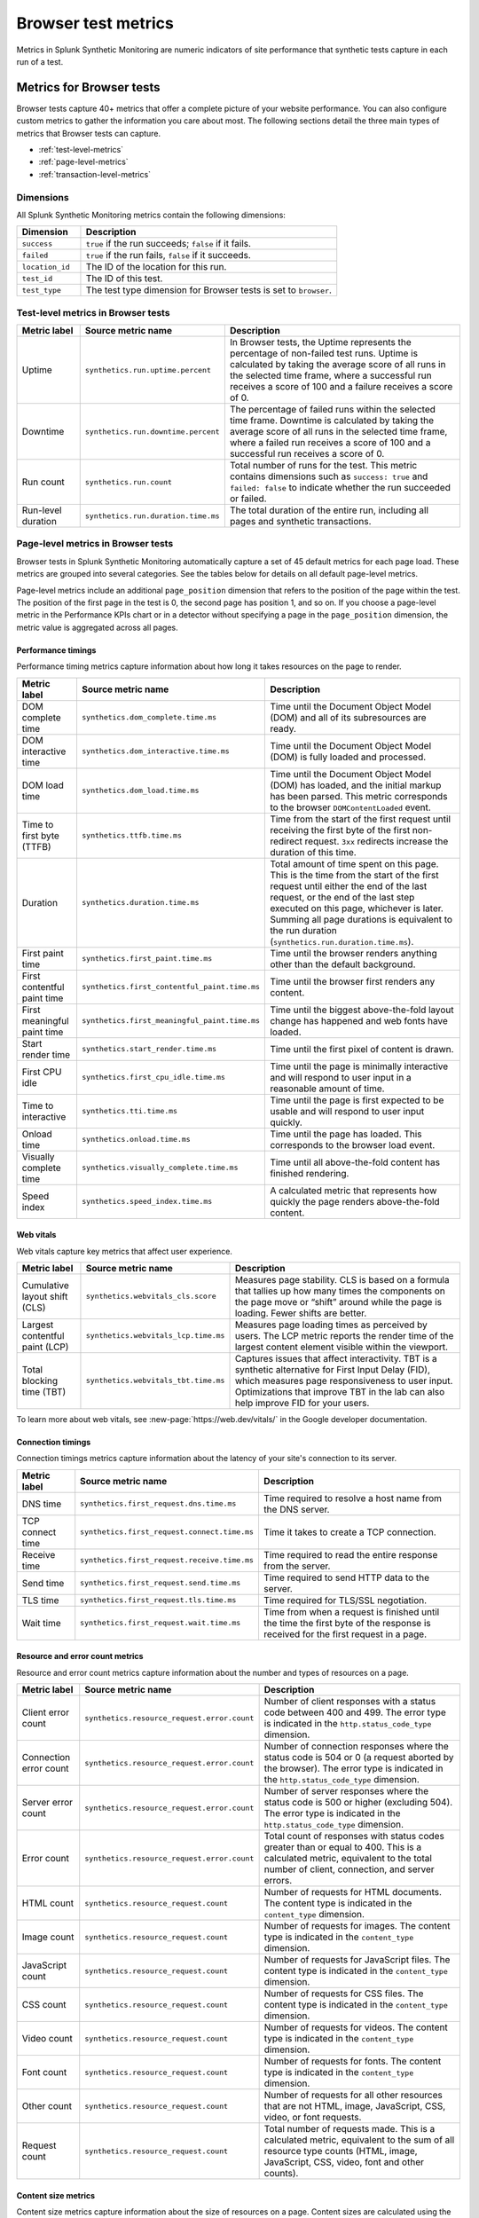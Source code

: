 .. _browser-metrics:

**********************
Browser test metrics
**********************

.. meta::
    :description: Reference and definitions of available metrics captured by browser tests in Splunk Synthetic Monitoring.

Metrics in Splunk Synthetic Monitoring are numeric indicators of site performance that synthetic tests capture in each run of a test.

Metrics for Browser tests
=================================
Browser tests capture 40+ metrics that offer a complete picture of your website performance. You can also configure custom metrics to gather the information you care about most. The following sections detail the three main types of metrics that Browser tests can capture.

* :ref:`test-level-metrics`
* :ref:`page-level-metrics`
* :ref:`transaction-level-metrics`


Dimensions
---------------

All Splunk Synthetic Monitoring metrics contain the following dimensions:

.. list-table::
   :header-rows: 1
   :widths: 20 80

   * - :strong:`Dimension`
     - :strong:`Description`

   * - ``success``
     - ``true`` if the run succeeds; ``false`` if it fails.

   * - ``failed``
     - ``true`` if the run fails, ``false`` if it succeeds.

   * - ``location_id``
     - The ID of the location for this run.

   * - ``test_id``
     - The ID of this test.

   * - ``test_type``
     - The test type dimension for Browser tests is set to ``browser``.

.. _test-level-metrics:

Test-level metrics in Browser tests
-------------------------------------
.. list-table::
   :header-rows: 1
   :widths: 15 20 65

   * - :strong:`Metric label`
     - :strong:`Source metric name`
     - :strong:`Description`

   * - Uptime
     - ``synthetics.run.uptime.percent``
     - In Browser tests, the Uptime represents the percentage of non-failed test runs. Uptime is calculated by taking the average score of all runs in the selected time frame, where a successful run receives a score of 100 and a failure receives a score of 0.

   * - Downtime
     - ``synthetics.run.downtime.percent``
     - The percentage of failed runs within the selected time frame. Downtime is calculated by taking the average score of all runs in the selected time frame, where a failed run receives a score of 100 and a successful run receives a score of 0.

   * - Run count
     - ``synthetics.run.count``
     - Total number of runs for the test. This metric contains dimensions such as ``success: true`` and ``failed: false`` to indicate whether the run succeeded or failed.

   * - Run-level duration
     - ``synthetics.run.duration.time.ms``
     - The total duration of the entire run, including all pages and synthetic transactions.


.. _page-level-metrics:

Page-level metrics in Browser tests
--------------------------------------
Browser tests in Splunk Synthetic Monitoring automatically capture a set of 45 default metrics for each page load. These metrics are grouped into several categories. See the tables below for details on all default page-level metrics.

Page-level metrics include an additional ``page_position`` dimension that refers to the position of the page within the test. The position of the first page in the test is 0, the second page has position 1, and so on. If you choose a page-level metric in the Performance KPIs chart or in a detector without specifying a page in the ``page_position`` dimension, the metric value is aggregated across all pages.

Performance timings
^^^^^^^^^^^^^^^^^^^^
Performance timing metrics capture information about how long it takes resources on the page to render.

.. list-table::
   :header-rows: 1
   :widths: 15 20 65

   * - :strong:`Metric label`
     - :strong:`Source metric name`
     - :strong:`Description`

   * - DOM complete time
     - ``synthetics.dom_complete.time.ms``
     - Time until the Document Object Model (DOM) and all of its subresources are ready.

   * - DOM interactive time
     - ``synthetics.dom_interactive.time.ms``
     - Time until the Document Object Model (DOM) is fully loaded and processed.

   * - DOM load time
     - ``synthetics.dom_load.time.ms``
     - Time until the Document Object Model (DOM) has loaded, and the initial markup has been parsed. This metric corresponds to the browser ``DOMContentLoaded`` event.

   * - Time to first byte (TTFB)
     - ``synthetics.ttfb.time.ms``
     - Time from the start of the first request until receiving the first byte of the first non-redirect request. ``3xx`` redirects increase the duration of this time.

   * - Duration
     - ``synthetics.duration.time.ms``
     - Total amount of time spent on this page. This is the time from the start of the first request until either the end of the last request, or the end of the last step executed on this page, whichever is later. Summing all page durations is equivalent to the run duration (``synthetics.run.duration.time.ms``).

   * - First paint time
     - ``synthetics.first_paint.time.ms``
     - Time until the browser renders anything other than the default background.

   * - First contentful paint time
     - ``synthetics.first_contentful_paint.time.ms``
     - Time until the browser first renders any content.

   * - First meaningful paint time
     - ``synthetics.first_meaningful_paint.time.ms``
     - Time until the biggest above-the-fold layout change has happened and web fonts have loaded.

   * - Start render time
     - ``synthetics.start_render.time.ms``
     - Time until the first pixel of content is drawn.

   * - First CPU idle
     - ``synthetics.first_cpu_idle.time.ms``
     - Time until the page is minimally interactive and will respond to user input in a reasonable amount of time.

   * - Time to interactive
     - ``synthetics.tti.time.ms``
     - Time until the page is first expected to be usable and will respond to user input quickly.

   * - Onload time
     - ``synthetics.onload.time.ms``
     - Time until the page has loaded. This corresponds to the browser load event.

   * - Visually complete time
     - ``synthetics.visually_complete.time.ms``
     - Time until all above-the-fold content has finished rendering.

   * - Speed index
     - ``synthetics.speed_index.time.ms``
     - A calculated metric that represents how quickly the page renders above-the-fold content.


Web vitals
^^^^^^^^^^^^^^^^^^^^^^^^^^^^^^^^^
Web vitals capture key metrics that affect user experience.

.. list-table::
   :header-rows: 1
   :widths: 15 20 65

   * - :strong:`Metric label`
     - :strong:`Source metric name`
     - :strong:`Description`

   * - Cumulative layout shift (CLS)
     - ``synthetics.webvitals_cls.score``
     - Measures page stability. CLS is based on a formula that tallies up how many times the components on the page move or “shift” around while the page is loading. Fewer shifts are better.

   * - Largest contentful paint (LCP)
     - ``synthetics.webvitals_lcp.time.ms``
     - Measures page loading times as perceived by users. The LCP metric reports the render time of the largest content element visible within the viewport.

   * - Total blocking time (TBT)
     - ``synthetics.webvitals_tbt.time.ms``
     -  Captures issues that affect interactivity. TBT is a synthetic alternative for First Input Delay (FID), which measures page responsiveness to user input. Optimizations that improve TBT in the lab can also help improve FID for your users.


To learn more about web vitals, see :new-page:`https://web.dev/vitals/` in the Google developer documentation.

Connection timings
^^^^^^^^^^^^^^^^^^^^
Connection timings metrics capture information about the latency of your site's connection to its server.

.. list-table::
   :header-rows: 1
   :widths: 15 20 65

   * - :strong:`Metric label`
     - :strong:`Source metric name`
     - :strong:`Description`

   * - DNS time
     - ``synthetics.first_request.dns.time.ms``
     - Time required to resolve a host name from the DNS server.

   * - TCP connect time
     - ``synthetics.first_request.connect.time.ms``
     - Time it takes to create a TCP connection.

   * - Receive time
     - ``synthetics.first_request.receive.time.ms``
     - Time required to read the entire response from the server.

   * - Send time
     - ``synthetics.first_request.send.time.ms``
     - Time required to send HTTP data to the server.

   * - TLS time
     - ``synthetics.first_request.tls.time.ms``
     - Time required for TLS/SSL negotiation.

   * - Wait time
     - ``synthetics.first_request.wait.time.ms``
     - Time from when a request is finished until the time the first byte of the response is received for the first request in a page.


Resource and error count metrics
^^^^^^^^^^^^^^^^^^^^^^^^^^^^^^^^^
Resource and error count metrics capture information about the number and types of resources on a page.

.. list-table::
   :header-rows: 1
   :widths: 15 20 65

   * - :strong:`Metric label`
     - :strong:`Source metric name`
     - :strong:`Description`

   * - Client error count
     - ``synthetics.resource_request.error.count``
     - Number of client responses with a status code between 400 and 499. The error type is indicated in the ``http.status_code_type`` dimension.

   * - Connection error count
     - ``synthetics.resource_request.error.count``
     - Number of connection responses where the status code is 504 or 0 (a request aborted by the browser). The error type is indicated in the ``http.status_code_type`` dimension.

   * - Server error count
     - ``synthetics.resource_request.error.count``
     - Number of server responses where the status code is 500 or higher (excluding 504). The error type is indicated in the ``http.status_code_type`` dimension.

   * - Error count
     - ``synthetics.resource_request.error.count``
     - Total count of responses with status codes greater than or equal to 400. This is a calculated metric, equivalent to the total number of client, connection, and server errors.

   * - HTML count
     - ``synthetics.resource_request.count``
     - Number of requests for HTML documents. The content type is indicated in the ``content_type`` dimension.

   * - Image count
     - ``synthetics.resource_request.count``
     - Number of requests for images. The content type is indicated in the ``content_type`` dimension.

   * - JavaScript count
     - ``synthetics.resource_request.count``
     - Number of requests for JavaScript files. The content type is indicated in the ``content_type`` dimension.

   * - CSS count
     - ``synthetics.resource_request.count``
     - Number of requests for CSS files. The content type is indicated in the ``content_type`` dimension.

   * - Video count
     - ``synthetics.resource_request.count``
     - Number of requests for videos. The content type is indicated in the ``content_type`` dimension.

   * - Font count
     - ``synthetics.resource_request.count``
     - Number of requests for fonts. The content type is indicated in the ``content_type`` dimension.

   * - Other count
     - ``synthetics.resource_request.count``
     - Number of requests for all other resources that are not HTML, image, JavaScript, CSS, video, or font requests.

   * - Request count
     - ``synthetics.resource_request.count``
     - Total number of requests made. This is a calculated metric, equivalent to the sum of all resource type counts (HTML, image, JavaScript, CSS, video, font and other counts).



Content size metrics
^^^^^^^^^^^^^^^^^^^^^^^^^^^^^^^^^
Content size metrics capture information about the size of resources on a page. Content sizes are calculated using the transfer size (or on-the-wire size) of each request.

.. list-table::
   :header-rows: 1
   :widths: 15 20 65

   * - :strong:`Metric label`
     - :strong:`Source metric name`
     - :strong:`Description`

   * - Total content size
     - ``synthetics.resource_request.size.bytes``
     - Total size (in bytes) of all content loaded. This is equivalent to the total sum of all resource type sizes (HTML, image, JavaScript, CSS, video, font and other sizes).

   * - Total HTML size
     - ``synthetics.resource_request.size.bytes``
     - Total size (in bytes) of all HTML content loaded. The content type is indicated by the ``content_type`` dimension.

   * - Total image size
     - ``synthetics.resource_request.size.bytes``
     - Total size (in bytes) of all image content loaded. The content type is indicated by the ``content_type`` dimension.

   * - Total JavaScript size
     - ``synthetics.resource_request.size.bytes``
     - Total size (in bytes) of all JavaScript content loaded. The content type is indicated by the ``content_type`` dimension.

   * - Total CSS size
     - ``synthetics.resource_request.size.bytes``
     - Total size (in bytes) of all CSS content loaded. The content type is indicated by the ``content_type`` dimension.

   * - Total video size
     - ``synthetics.resource_request.size.bytes``
     - Total size (in bytes) of all video content loaded. The content type is indicated by the ``content_type`` dimension.

   * - Total font size
     - ``synthetics.resource_request.size.bytes``
     - Total size (in bytes) of all font content loaded. The content type is indicated by the ``content_type`` dimension.

   * - Total other size
     - ``synthetics.resource_request.size.bytes``
     - Total size (in bytes) of all other resources that are not HTML, image, JavaScript, CSS, video, or font requests.


Score metrics
^^^^^^^^^^^^^^^^^^^^^^^^^^^^^^^^^
Splunk Synthetic Monitoring currently offers one calculated score metric to offer a gauge of how your page is performing against an established scale.

.. list-table::
   :header-rows: 1
   :widths: 15 20 65

   * - :strong:`Metric label`
     - :strong:`Source metric name`
     - :strong:`Description`

   * - Lighthouse Performance Score
     - ``synthetics.lighthouse.score``
     - A weighted aggregation of several Browser test metric values calculated using v10 of the Lighthouse scoring algorithm. See https://web.dev/performance-scoring/ in the Google developer documentation to learn more about Lighthouse scoring.


.. _transaction-level-metrics:

Transaction-level metrics
-------------------------------------
Splunk Synthetic Monitoring captures three metrics for each synthetic transaction. Using these metrics, synthetic transactions can act as custom timers on business-critical workflows in your application and receive metrics tailored to the workflows you care about. See :ref:`set-up-transactional-browser-test` to learn how to set up Business Transactions.

Transaction-level metrics include two additional dimensions that correspond to each specific transaction within the test: ``transaction`` and ``transaction_position``. The ``transaction`` dimension contains the name of the corresponding transaction, and the that refers to the position of that transaction within the test. The position of the first transaction in the test is 0, the second transaction has position 1, and so on. If you choose a transaction-level metric in the Performance KPIs chart or in a detector without specifying a transaction in the ``transaction`` dimension, the metric value is an aggregate of the metric across all transactions.

.. list-table::
   :header-rows: 1
   :widths: 15 20 65

   * - :strong:`Metric label`
     - :strong:`Source metric name`
     - :strong:`Description`

   * - Duration
     - ``synthetics.duration.time.ms``
     - Total duration of the synthetic transaction.

   * - Requests
     - ``synthetics.resource_request.count``
     -  Total number of requests made during the synthetic transaction.

   * - Total size
     - ``synthetics.resource_request.size.bytes``
     - Total size (in bytes) of the content loaded during the synthetic transaction.


Detect and report on your synthetic metrics
==========================================================
To get even more value out of your synthetic metrics, use the Splunk Observability Cloud metrics engine to create custom metrics, charts, and detectors. See the following links for more information:

* To build charts and dashboards using your metrics, see :ref:`dashboards`.
* To create static threshold detectors natively in Splunk Synthetic Monitoring, see :ref:`synth-alerts`.
* To build more advanced detectors using the Splunk Observability Cloud metrics engine, see :ref:`get-started-detectoralert`.
* To learn more about metrics in Splunk Observability Cloud, see :ref:`get-started-metrics`.
